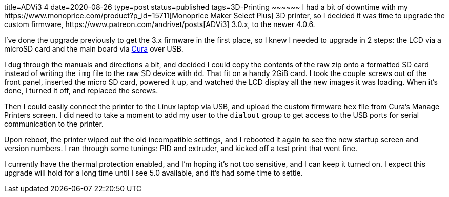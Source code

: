 title=ADVi3++ 4
date=2020-08-26
type=post
status=published
tags=3D-Printing
~~~~~~
I had a bit of downtime
with my
https://www.monoprice.com/product?p_id=15711[Monoprice Maker Select Plus]
3D printer,
so I decided it was time
to upgrade the custom firmware,
https://www.patreon.com/andrivet/posts[ADVi3++] 3.0.x,
to the newer 4.0.6.

I've done the upgrade previously
to get the 3.x firmware in the first place,
so I knew I needed to upgrade in 2 steps:
the LCD via a microSD card
and the main board
via https://ultimaker.com/software/ultimaker-cura[Cura]
over USB.

I dug through the manuals and directions a bit,
and decided I could copy the contents
of the raw zip
onto a formatted SD card
instead of writing the `img` file
to the raw SD device with `dd`.
That fit on a handy 2GiB card.
I took the couple screws out of the front panel,
inserted the micro SD card,
powered it up,
and watched the LCD display all the new images it was loading.
When it's done, I turned it off,
and replaced the screws.

Then I could easily connect the printer
to the Linux laptop via USB,
and upload the custom firmware `hex` file
from Cura's Manage Printers screen.
I did need to take a moment
to add my user to the `dialout` group
to get access to the USB ports
for serial communication
to the printer.

Upon reboot,
the printer wiped out the old incompatible settings,
and I rebooted it again to see the new startup screen
and version numbers.
I ran through some tunings: PID and extruder,
and kicked off a test print that went fine.

I currently have the thermal protection enabled,
and I'm hoping it's not too sensitive,
and I can keep it turned on.
I expect this upgrade will hold for a long time
until I see 5.0 available,
and it's had some time to settle.
